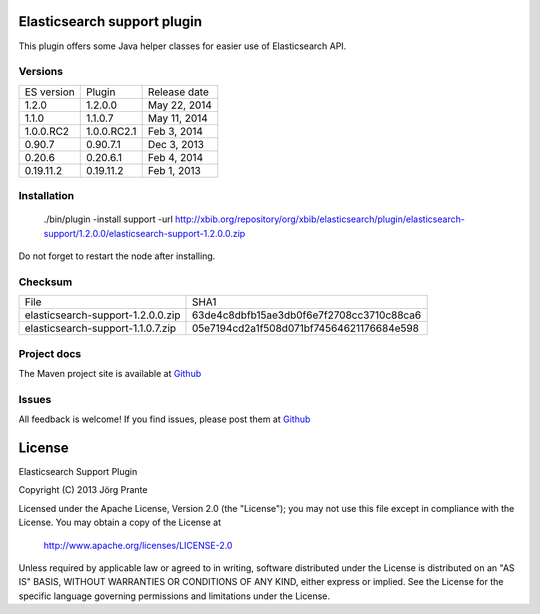 .. image:: ../../../elasticsearch-support/raw/master/src/site/resources/support.jpg

Elasticsearch support plugin
============================

This plugin offers some Java helper classes for easier use of Elasticsearch API.

.. image:: https://travis-ci.org/jprante/elasticsearch-support.png

Versions
--------

=============  ==============  =================
ES version     Plugin          Release date
-------------  --------------  -----------------
1.2.0          1.2.0.0         May 22, 2014
1.1.0          1.1.0.7         May 11, 2014
1.0.0.RC2      1.0.0.RC2.1     Feb 3, 2014
0.90.7         0.90.7.1        Dec 3, 2013
0.20.6         0.20.6.1        Feb 4, 2014
0.19.11.2      0.19.11.2       Feb 1, 2013
=============  ==============  =================

Installation
------------

    ./bin/plugin -install support -url http://xbib.org/repository/org/xbib/elasticsearch/plugin/elasticsearch-support/1.2.0.0/elasticsearch-support-1.2.0.0.zip

Do not forget to restart the node after installing.

Checksum
--------

=================================  ========================================
File                               SHA1
---------------------------------  ----------------------------------------
elasticsearch-support-1.2.0.0.zip  63de4c8dbfb15ae3db0f6e7f2708cc3710c88ca6
elasticsearch-support-1.1.0.7.zip  05e7194cd2a1f508d071bf74564621176684e598
=================================  ========================================

Project docs
------------

The Maven project site is available at `Github <http://jprante.github.io/elasticsearch-support>`_

Issues
------

All feedback is welcome! If you find issues, please post them at `Github <https://github.com/jprante/elasticsearch-support/issues>`_


License
=======

Elasticsearch Support Plugin

Copyright (C) 2013 Jörg Prante

Licensed under the Apache License, Version 2.0 (the "License");
you may not use this file except in compliance with the License.
You may obtain a copy of the License at

    http://www.apache.org/licenses/LICENSE-2.0

Unless required by applicable law or agreed to in writing, software
distributed under the License is distributed on an "AS IS" BASIS,
WITHOUT WARRANTIES OR CONDITIONS OF ANY KIND, either express or implied.
See the License for the specific language governing permissions and
limitations under the License.